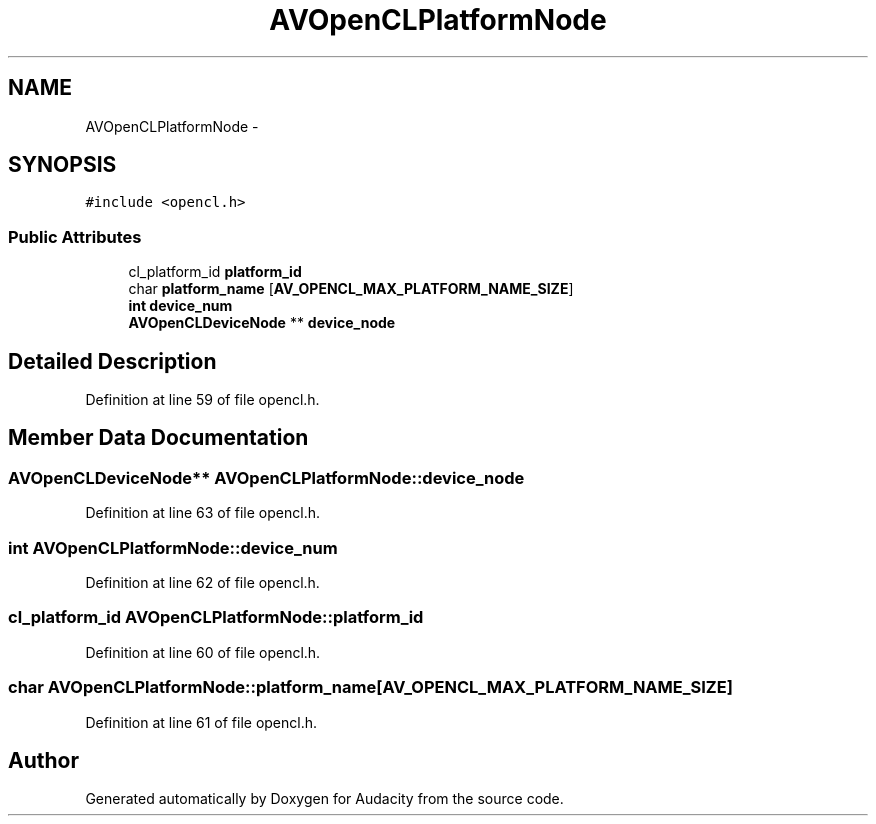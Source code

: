 .TH "AVOpenCLPlatformNode" 3 "Thu Apr 28 2016" "Audacity" \" -*- nroff -*-
.ad l
.nh
.SH NAME
AVOpenCLPlatformNode \- 
.SH SYNOPSIS
.br
.PP
.PP
\fC#include <opencl\&.h>\fP
.SS "Public Attributes"

.in +1c
.ti -1c
.RI "cl_platform_id \fBplatform_id\fP"
.br
.ti -1c
.RI "char \fBplatform_name\fP [\fBAV_OPENCL_MAX_PLATFORM_NAME_SIZE\fP]"
.br
.ti -1c
.RI "\fBint\fP \fBdevice_num\fP"
.br
.ti -1c
.RI "\fBAVOpenCLDeviceNode\fP ** \fBdevice_node\fP"
.br
.in -1c
.SH "Detailed Description"
.PP 
Definition at line 59 of file opencl\&.h\&.
.SH "Member Data Documentation"
.PP 
.SS "\fBAVOpenCLDeviceNode\fP** AVOpenCLPlatformNode::device_node"

.PP
Definition at line 63 of file opencl\&.h\&.
.SS "\fBint\fP AVOpenCLPlatformNode::device_num"

.PP
Definition at line 62 of file opencl\&.h\&.
.SS "cl_platform_id AVOpenCLPlatformNode::platform_id"

.PP
Definition at line 60 of file opencl\&.h\&.
.SS "char AVOpenCLPlatformNode::platform_name[\fBAV_OPENCL_MAX_PLATFORM_NAME_SIZE\fP]"

.PP
Definition at line 61 of file opencl\&.h\&.

.SH "Author"
.PP 
Generated automatically by Doxygen for Audacity from the source code\&.
